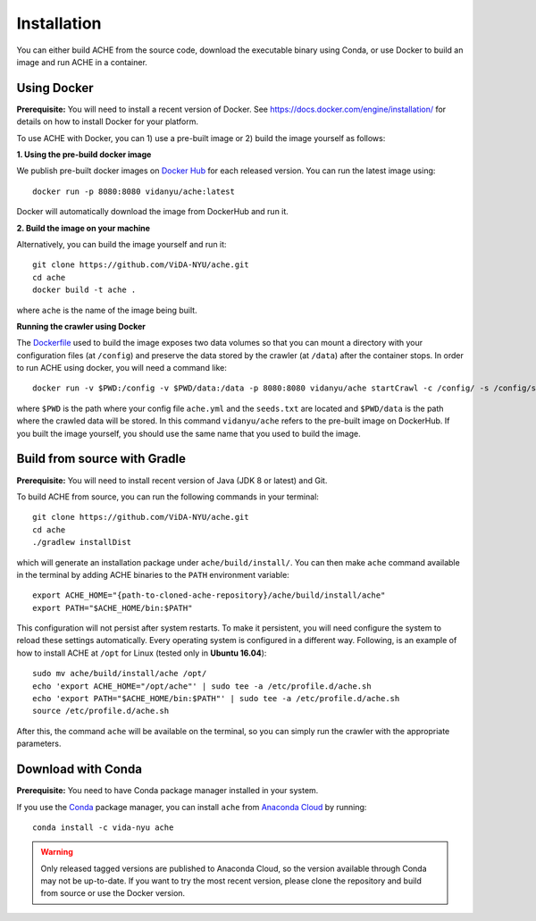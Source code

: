 ..  _install:

Installation
************

You can either build ACHE from the source code, download the executable binary using Conda, or use Docker to build an image and run ACHE in a container.

Using Docker
--------------------

**Prerequisite:** You will need to install a recent version of Docker. See https://docs.docker.com/engine/installation/ for details on how to install Docker for your platform.

To use ACHE with Docker, you can 1) use a pre-built image or 2) build the image yourself as follows:

**1. Using the pre-build docker image**

We publish pre-built docker images on `Docker Hub <https://hub.docker.com/r/vidanyu/ache/>`_ for each released version.
You can run the latest image using::

  docker run -p 8080:8080 vidanyu/ache:latest

Docker will automatically download the image from DockerHub and run it.

**2. Build the image on your machine**

Alternatively, you can build the image yourself and run it::

  git clone https://github.com/ViDA-NYU/ache.git
  cd ache
  docker build -t ache .

where ``ache`` is the name of the image being built.

**Running the crawler using Docker**

The `Dockerfile <https://github.com/ViDA-NYU/ache/blob/master/Dockerfile>`_ used to build the image exposes two data volumes so that you can mount a directory with your configuration files (at ``/config``) and preserve the data stored by the crawler (at ``/data``) after the container stops.
In order to run ACHE using docker, you will need a command like::

  docker run -v $PWD:/config -v $PWD/data:/data -p 8080:8080 vidanyu/ache startCrawl -c /config/ -s /config/seeds.txt -o /data/

where ``$PWD`` is the path where your config file ``ache.yml`` and the ``seeds.txt`` are located and ``$PWD/data`` is the path where the crawled data will be stored. In this command ``vidanyu/ache`` refers to the pre-built image on DockerHub. If you built the image yourself, you should use the same name that you used to build the image.

Build from source with Gradle
-----------------------------
**Prerequisite:** You will need to install recent version of Java (JDK 8 or latest) and Git.

To build ACHE from source, you can run the following commands in your terminal::

  git clone https://github.com/ViDA-NYU/ache.git
  cd ache
  ./gradlew installDist

which will generate an installation package under ``ache/build/install/``.
You can then make ``ache`` command available in the terminal by adding
ACHE binaries to the ``PATH`` environment variable::

  export ACHE_HOME="{path-to-cloned-ache-repository}/ache/build/install/ache"
  export PATH="$ACHE_HOME/bin:$PATH"


This configuration will not persist after system restarts. To make it persistent,
you will need configure the system to reload these settings automatically.
Every operating system is configured in a different way.
Following, is an example of how to install ACHE at ``/opt`` for Linux
(tested only in **Ubuntu 16.04**)::

  sudo mv ache/build/install/ache /opt/
  echo 'export ACHE_HOME="/opt/ache"' | sudo tee -a /etc/profile.d/ache.sh
  echo 'export PATH="$ACHE_HOME/bin:$PATH"' | sudo tee -a /etc/profile.d/ache.sh
  source /etc/profile.d/ache.sh

After this, the command ``ache`` will be available on the terminal, so you can simply run the crawler with the appropriate parameters.

Download with Conda
-------------------

**Prerequisite:** You need to have Conda package manager installed in your system.

If you use the `Conda <https://conda.io/docs/>`_ package manager, you can install ``ache`` from `Anaconda Cloud <https://anaconda.org/>`_ by running::

  conda install -c vida-nyu ache

..  warning::

  Only released tagged versions are published to Anaconda Cloud, so the version available through Conda may not be up-to-date.
  If you want to try the most recent version, please clone the repository and build from source or use the Docker version.
